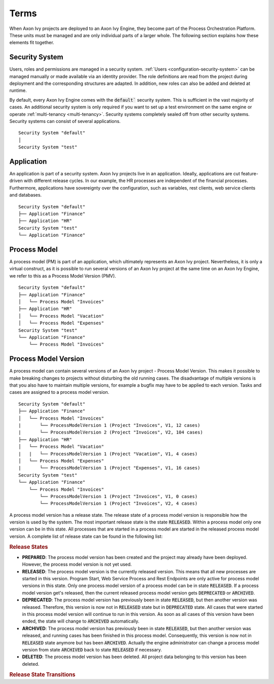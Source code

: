.. _deployment-terms:

Terms
=====

When Axon Ivy projects are deployed to an Axon Ivy Engine, they become part of
the Process Orchestration Platform. These units must be managed and are only
individual parts of a larger whole. The following section explains how these
elements fit together.

Security System
---------------

Users, roles and permissions are managed in a security system. :ref:`Users
<configuration-security-system>` can be managed manually or made available via
an identity provider. The role definitions are read from the project during
deployment and the corresponding structures are adapted. In addition, new roles
can also be added and deleted at runtime.

By default, every Axon Ivy Engine comes with the :code:`default`` security system. This
is sufficient in the vast majority of cases. An additional security system is
only required if you want to set up a test environment on the same engine or
operate :ref:`multi-tenancy <multi-tenancy>`. Security systems completely sealed off from other
security systems. Security systems can consist of several applications.

::

    Security System "default"
    │
    Security System "test"

.. _application:

Application
-----------

An application is part of a security system. Axon Ivy projects live in an
application. Ideally, applications are cut feature-driven with different release
cycles. In our example, the HR processes are independent of the financial
processes. Furthermore, applications have sovereignty over the configuration, such as variables,
rest clients, web service clients and databases.

::

    Security System "default"
    ├── Application "Finance"
    ├── Application "HR"
    Security System "test"
    └── Application "Finance"


.. _process-model:

Process Model
-------------

A process model (PM) is part of an application, which ultimately represents an
Axon Ivy project. Nevertheless, it is only a virtual construct, as it is
possible to run several versions of an Axon Ivy project at the same time on an
Axon Ivy Engine, we refer to this as a Process Model Version (PMV).

::

    Security System "default"
    ├── Application "Finance"
    │   └── Process Model "Invoices"
    ├── Application "HR"
    │   └── Process Model "Vacation"
    │   └── Process Model "Expenses"
    Security System "test"
    └── Application "Finance"
        └── Process Model "Invoices"


.. _process-model-version:

Process Model Version
---------------------

A process model can contain several versions of an Axon Ivy project - Process
Model Version. This makes it possible to make breaking changes to projects
without disturbing the old running cases. The disadvantage of multiple versions
is that you also have to maintain multiple versions, for example a bugfix may
have to be applied to each version. Tasks and cases are assigned to a process
model version.

::

    Security System "default"
    ├── Application "Finance"
    │   └── Process Model "Invoices"
    |       └── ProcessModelVersion 1 (Project "Invoices", V1, 12 cases)
    |       └── ProcessModelVersion 2 (Project "Invoices", V2, 104 cases)
    ├── Application "HR"
    │   └── Process Model "Vacation"
    |   |   └── ProcessModelVersion 1 (Project "Vacation", V1, 4 cases)
    │   └── Process Model "Expenses"
    |       └── ProcessModelVersion 1 (Project "Expenses", V1, 16 cases)
    Security System "test"
    └── Application "Finance"
        └── Process Model "Invoices"
            └── ProcessModelVersion 1 (Project "Invoices", V1, 0 cases)
            └── ProcessModelVersion 1 (Project "Invoices", V2, 4 cases)


A process model version has a release state. The release state of a
process model version is responsible how the version is used by the
system. The most important release state is the state :code:`RELEASED`.
Within a process model only one version can be in this state. All
processes that are started in a process model are started in the
released process model version. A complete list of release state can be
found in the following list:

.. rubric:: Release States

* **PREPARED**: The process model version has been created and the project may
  already have been deployed. However, the process model version is not yet
  used.
* **RELEASED**: The process model version is the currently released version.
  This means that all new processes are started in this version. Program Start,
  Web Service Process and Rest Endpoints are only active for process model
  versions in this state. Only one process model version of a process model can
  be in state :code:`RELEASED`. If a process model version get's released, then
  the current released process model version gets :code:`DEPRECATED` or
  :code:`ARCHIVED`.
* **DEPRECATED**: The process model version has previously been in state
  :code:`RELEASED`, but then another version was released. Therefore, this
  version is now not in :code:`RELEASED` state but in :code:`DEPRECATED` state.
  All cases that were started in this process model version will continue to run
  in this version. As soon as all cases of this version have been ended, the
  state will change to :code:`ARCHIVED` automatically.
* **ARCHIVED**: The process model version has previously been in state
  :code:`RELEASED`, but then another version was released, and running cases has
  been finished in this process model. Consequently, this version is now not in
  :code:`RELEASED` state anymore but has been :code:`ARCHIVED`. Actually the
  engine administrator can change a process model version from state
  :code:`ARCHIVED` back to state :code:`RELEASED` if necessary.
* **DELETED**: The process model version has been deleted. All project data
  belonging to this version has been deleted.

.. rubric:: Release State Transitions
 
.. graphviz:: pmv-release-states.dot
